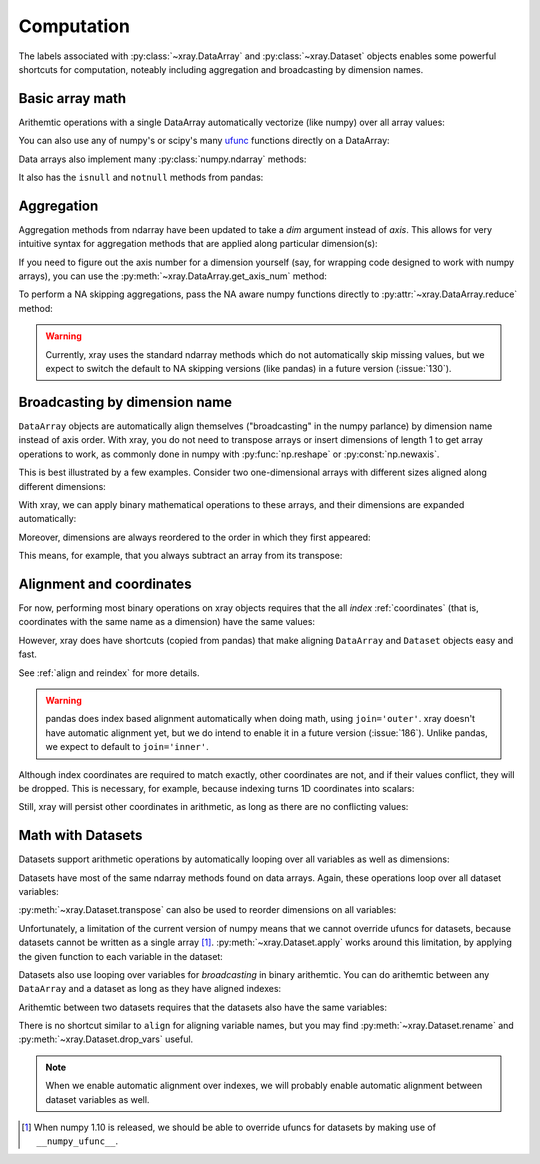 .. _comput:

###########
Computation
###########

The labels associated with :py:class:`~xray.DataArray` and
:py:class:`~xray.Dataset` objects enables some powerful shortcuts for
computation, noteably including aggregation and broadcasting by dimension
names.

Basic array math
================

Arithemtic operations with a single DataArray automatically vectorize (like
numpy) over all array values:

.. ipython:: python
   :suppress:

    import numpy as np
    import pandas as pd
    import xray
    np.random.seed(123456)

.. ipython:: python

    arr = xray.DataArray(np.random.randn(2, 3),
                         [('x', ['a', 'b']), ('y', [10, 20, 30])])
    arr - 3
    abs(arr)

You can also use any of numpy's or scipy's many `ufunc`__ functions directly on
a DataArray:

__ http://docs.scipy.org/doc/numpy/reference/ufuncs.html

.. ipython:: python

    np.sin(arr)

Data arrays also implement many :py:class:`numpy.ndarray` methods:

.. ipython:: python

    arr.round(2)
    arr.T

It also has the ``isnull`` and ``notnull`` methods from pandas:

.. ipython:: python

    xray.DataArray([0, 1, np.nan, np.nan, 2]).isnull()

Aggregation
===========

Aggregation methods from ndarray have been updated to take a `dim`
argument instead of `axis`. This allows for very intuitive syntax for
aggregation methods that are applied along particular dimension(s):

.. ipython:: python

    arr.sum(dim='x')
    arr.std(['x', 'y'])
    arr.min()

If you need to figure out the axis number for a dimension yourself (say,
for wrapping code designed to work with numpy arrays), you can use the
:py:meth:`~xray.DataArray.get_axis_num` method:

.. ipython:: python

    arr.get_axis_num('y')

To perform a NA skipping aggregations, pass the NA aware numpy functions
directly to :py:attr:`~xray.DataArray.reduce` method:

.. ipython:: python

    arr.reduce(np.nanmean, dim='y')

.. warning::

    Currently, xray uses the standard ndarray methods which do not
    automatically skip missing values, but we expect to switch the default
    to NA skipping versions (like pandas) in a future version (:issue:`130`).

Broadcasting by dimension name
==============================

``DataArray`` objects are automatically align themselves ("broadcasting" in
the numpy parlance) by dimension name instead of axis order. With xray, you
do not need to transpose arrays or insert dimensions of length 1 to get array
operations to work, as commonly done in numpy with :py:func:`np.reshape` or
:py:const:`np.newaxis`.

This is best illustrated by a few examples. Consider two one-dimensional
arrays with different sizes aligned along different dimensions:

.. ipython:: python

    a = xray.DataArray([1, 2], [('x', ['a', 'b'])])
    a
    b = xray.DataArray([-1, -2, -3], [('y', [10, 20, 30])])
    b

With xray, we can apply binary mathematical operations to these arrays, and
their dimensions are expanded automatically:

.. ipython:: python

    a * b

Moreover, dimensions are always reordered to the order in which they first
appeared:

.. ipython:: python

    c = xray.DataArray(np.arange(6).reshape(3, 2), [b['y'], a['x']])
    c
    a + c

This means, for example, that you always subtract an array from its transpose:

.. ipython:: python

    c - c.T

.. _alignment and coordinates:

Alignment and coordinates
=========================

For now, performing most binary operations on xray objects requires that the
all *index* :ref:`coordinates` (that is, coordinates with the same name as a
dimension) have the same values:

.. ipython::

    @verbatim
    In [1]: arr + arr[:1]
    ValueError: coordinate 'x' is not aligned

However, xray does have shortcuts (copied from pandas) that make aligning
``DataArray`` and ``Dataset`` objects easy and fast.

.. ipython:: python

    a, b = xray.align(arr, arr[:1])
    a + b

See :ref:`align and reindex` for more details.

.. warning::

    pandas does index based alignment automatically when doing math, using
    ``join='outer'``. xray doesn't have automatic alignment yet, but we do
    intend to enable it in a future version (:issue:`186`). Unlike pandas, we
    expect to default to ``join='inner'``.

Although index coordinates are required to match exactly, other coordinates are
not, and if their values conflict, they will be dropped. This is necessary,
for example, because indexing turns 1D coordinates into scalars:

.. ipython:: python

    arr[0]
    arr[1]
    # notice that the scalar coordinate 'x' is silently dropped
    arr[1] - arr[0]

Still, xray will persist other coordinates in arithmetic, as long as there
are no conflicting values:

.. ipython:: python

    # only one argument has the 'x' coordinate
    arr[0] + 1
    # both arguments have the same 'x' coordinate
    arr[0] - arr[0]

Math with Datasets
==================

Datasets support arithmetic operations by automatically looping over all
variables as well as dimensions:

.. ipython:: python

    ds = xray.Dataset({'x_and_y': (('x', 'y'), np.random.randn(2, 3)),
                       'x_only': ('x', np.random.randn(2))},
                       coords=arr.coords)
    ds > 0
    ds.mean(dim='x')

Datasets have most of the same ndarray methods found on data arrays. Again,
these operations loop over all dataset variables:

.. ipython:: python

    abs(ds)

:py:meth:`~xray.Dataset.transpose` can also be used to reorder dimensions on
all variables:

.. ipython:: python

    ds.transpose('y', 'x')

Unfortunately, a limitation of the current version of numpy means that we
cannot override ufuncs for datasets, because datasets cannot be written as
a single array [1]_. :py:meth:`~xray.Dataset.apply` works around this
limitation, by applying the given function to each variable in the dataset:

.. ipython:: python

    ds.apply(np.sin)

Datasets also use looping over variables for *broadcasting* in binary
arithemtic. You can do arithemtic between any ``DataArray`` and a dataset as
long as they have aligned indexes:

.. ipython:: python

    ds + arr

Arithemtic between two datasets requires that the datasets also have the same
variables:

.. ipython:: python

    ds2 = xray.Dataset({'x_and_y': 0, 'x_only': 100})
    ds - ds2

There is no shortcut similar to ``align`` for aligning variable names, but you
may find :py:meth:`~xray.Dataset.rename` and
:py:meth:`~xray.Dataset.drop_vars` useful.

.. note::

    When we enable automatic alignment over indexes, we will probably enable
    automatic alignment between dataset variables as well.

.. [1] When numpy 1.10 is released, we should be able to override ufuncs for
       datasets by making use of ``__numpy_ufunc__``.

